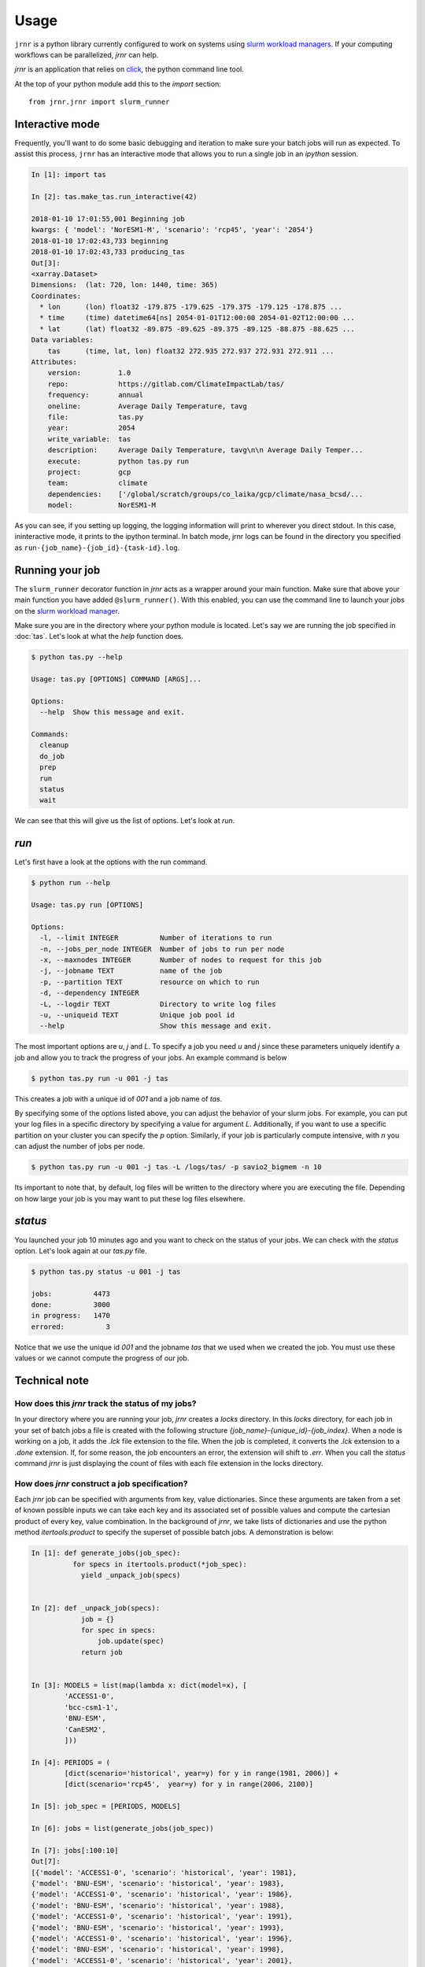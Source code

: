 =====
Usage
=====

``jrnr`` is a python library currently configured to work on systems using `slurm workload managers <https://slurm.schedmd.com/>`_. If your computing workflows can be parallelized, `jrnr` can help.

`jrnr` is an application that relies on `click <http://click.pocoo.org/5/>`_, the python command line tool. 

At the top of your python module add this to the `import` section:: 

    from jrnr.jrnr import slurm_runner

Interactive mode
~~~~~~~~~~~~~~~~

Frequently, you'll want to do some basic debugging and iteration to make sure your batch jobs will run as expected. To assist this process, ``jrnr`` has an interactive mode that allows you to run a single job in an `ipython` session. 

.. code-block:: python

    In [1]: import tas

    In [2]: tas.make_tas.run_interactive(42)

    2018-01-10 17:01:55,001 Beginning job
    kwargs: { 'model': 'NorESM1-M', 'scenario': 'rcp45', 'year': '2054'}
    2018-01-10 17:02:43,733 beginning
    2018-01-10 17:02:43,733 producing_tas
    Out[3]: 
    <xarray.Dataset>
    Dimensions:  (lat: 720, lon: 1440, time: 365)
    Coordinates:
      * lon      (lon) float32 -179.875 -179.625 -179.375 -179.125 -178.875 ...
      * time     (time) datetime64[ns] 2054-01-01T12:00:00 2054-01-02T12:00:00 ...
      * lat      (lat) float32 -89.875 -89.625 -89.375 -89.125 -88.875 -88.625 ...
    Data variables:
        tas      (time, lat, lon) float32 272.935 272.937 272.931 272.911 ...
    Attributes:
        version:         1.0
        repo:            https://gitlab.com/ClimateImpactLab/tas/
        frequency:       annual
        oneline:         Average Daily Temperature, tavg
        file:            tas.py
        year:            2054
        write_variable:  tas
        description:     Average Daily Temperature, tavg\n\n Average Daily Temper...
        execute:         python tas.py run
        project:         gcp
        team:            climate
        dependencies:    ['/global/scratch/groups/co_laika/gcp/climate/nasa_bcsd/...
        model:           NorESM1-M


As you can see, if you setting up logging, the logging information will print to wherever you direct stdout. In this case, ininteractive mode, it prints to the ipython terminal. In batch mode, jrnr logs can be found in the directory you specified as ``run-{job_name}-{job_id}-{task-id}.log``. 



Running your job
~~~~~~~~~~~~~~~~

The ``slurm_runner`` decorator function in `jrnr` acts as a wrapper around your main function. Make sure that above your main function you have added ``@slurm_runner()``. With this enabled, you can use the command line to launch your jobs on the `slurm workload manager <https://slurm.schedmd.com/>`_. 

Make sure you are in the directory where your python module is located. Let's say we are running the job specified in :doc:`tas`. Let's look at what the `help` function does. 

.. code-block:: bash

    $ python tas.py --help

    Usage: tas.py [OPTIONS] COMMAND [ARGS]...

    Options:
      --help  Show this message and exit.

    Commands:
      cleanup
      do_job
      prep
      run
      status
      wait


We can see that this will give us the list of options. Let's look at `run`.

`run`
~~~~~

Let's first have a look at the options with the run command. 

.. code-block:: bash

    $ python run --help

    Usage: tas.py run [OPTIONS]

    Options:
      -l, --limit INTEGER          Number of iterations to run
      -n, --jobs_per_node INTEGER  Number of jobs to run per node
      -x, --maxnodes INTEGER       Number of nodes to request for this job
      -j, --jobname TEXT           name of the job
      -p, --partition TEXT         resource on which to run
      -d, --dependency INTEGER
      -L, --logdir TEXT            Directory to write log files
      -u, --uniqueid TEXT          Unique job pool id
      --help                       Show this message and exit.

The most important options are `u`, `j` and `L`. To specify a job you need `u` and `j` since these parameters uniquely identify a job and allow you to track the progress of your jobs. An example command is below

.. code-block:: bash

    $ python tas.py run -u 001 -j tas 

This creates a job with a unique id of `001` and a job name of `tas`.

By specifying some of the options listed above, you can adjust the behavior of your slurm jobs. For example, you can put your log files in a specific directory by specifying a value for argument `L`. Additionally, if you want to use a specific partition on your cluster you can specify the `p` option. Similarly, if your job is particularly compute intensive, with `n` you can adjust the number of jobs per node.

.. code-block:: bash

    $ python tas.py run -u 001 -j tas -L /logs/tas/ -p savio2_bigmem -n 10

Its important to note that, by default, log files will be written to the directory where you are executing the file. Depending on how large your job is you may want to put these log files elsewhere. 


`status`
~~~~~~~~

You launched your job 10 minutes ago and you want to check on the status of your jobs. We can check with the `status` option. Let's look again at our `tas.py` file. 

.. code-block:: bash

    $ python tas.py status -u 001 -j tas

    jobs:          4473
    done:          3000
    in progress:   1470
    errored:          3

Notice that we use the unique id `001` and the jobname `tas` that we used when we created the job. You must use these values or we cannot compute the progress of our job.


Technical note
~~~~~~~~~~~~~~

How does this `jrnr` track the status of my jobs? 
-------------------------------------------------

In your directory where you are running your job, `jrnr` creates a `locks` directory. In this `locks` directory, for each job in your set of batch jobs a file is created with the following structure `{job_name}-{unique_id}-{job_index}.` When a node is working on a job, it adds the `.lck` file extension to the file. When the job is completed, it converts the `.lck` extension to a `.done` extension. If, for some reason, the job encounters an error, the extension will shift to `.err`. When you call the `status` command `jrnr` is just displaying the count of files with each file extension in the locks directory. 


How does `jrnr` construct a job specification?
----------------------------------------------

Each `jrnr` job can be specified with arguments from key, value dictionaries. Since these arguments are taken from a set of known possible inputs we can take each key and its associated set of possible values and compute the cartesian product of every key, value combination. In the background of `jrnr`, we take lists of dictionaries and use the python method `itertools.product` to specify the superset of possible batch jobs. A demonstration is below: 


.. code-block:: python

  In [1]: def generate_jobs(job_spec):
            for specs in itertools.product(*job_spec):
              yield _unpack_job(specs)


  In [2]: def _unpack_job(specs):
              job = {}
              for spec in specs:
                  job.update(spec)
              return job


  In [3]: MODELS = list(map(lambda x: dict(model=x), [
          'ACCESS1-0',
          'bcc-csm1-1',
          'BNU-ESM',
          'CanESM2',
          ]))

  In [4]: PERIODS = (
          [dict(scenario='historical', year=y) for y in range(1981, 2006)] +
          [dict(scenario='rcp45',  year=y) for y in range(2006, 2100)]

  In [5]: job_spec = [PERIODS, MODELS]

  In [6]: jobs = list(generate_jobs(job_spec))

  In [7]: jobs[:100:10]
  Out[7]:
  [{'model': 'ACCESS1-0', 'scenario': 'historical', 'year': 1981},
  {'model': 'BNU-ESM', 'scenario': 'historical', 'year': 1983},
  {'model': 'ACCESS1-0', 'scenario': 'historical', 'year': 1986},
  {'model': 'BNU-ESM', 'scenario': 'historical', 'year': 1988},
  {'model': 'ACCESS1-0', 'scenario': 'historical', 'year': 1991},
  {'model': 'BNU-ESM', 'scenario': 'historical', 'year': 1993},
  {'model': 'ACCESS1-0', 'scenario': 'historical', 'year': 1996},
  {'model': 'BNU-ESM', 'scenario': 'historical', 'year': 1998},
  {'model': 'ACCESS1-0', 'scenario': 'historical', 'year': 2001},
  {'model': 'BNU-ESM', 'scenario': 'historical', 'year': 2003}]





